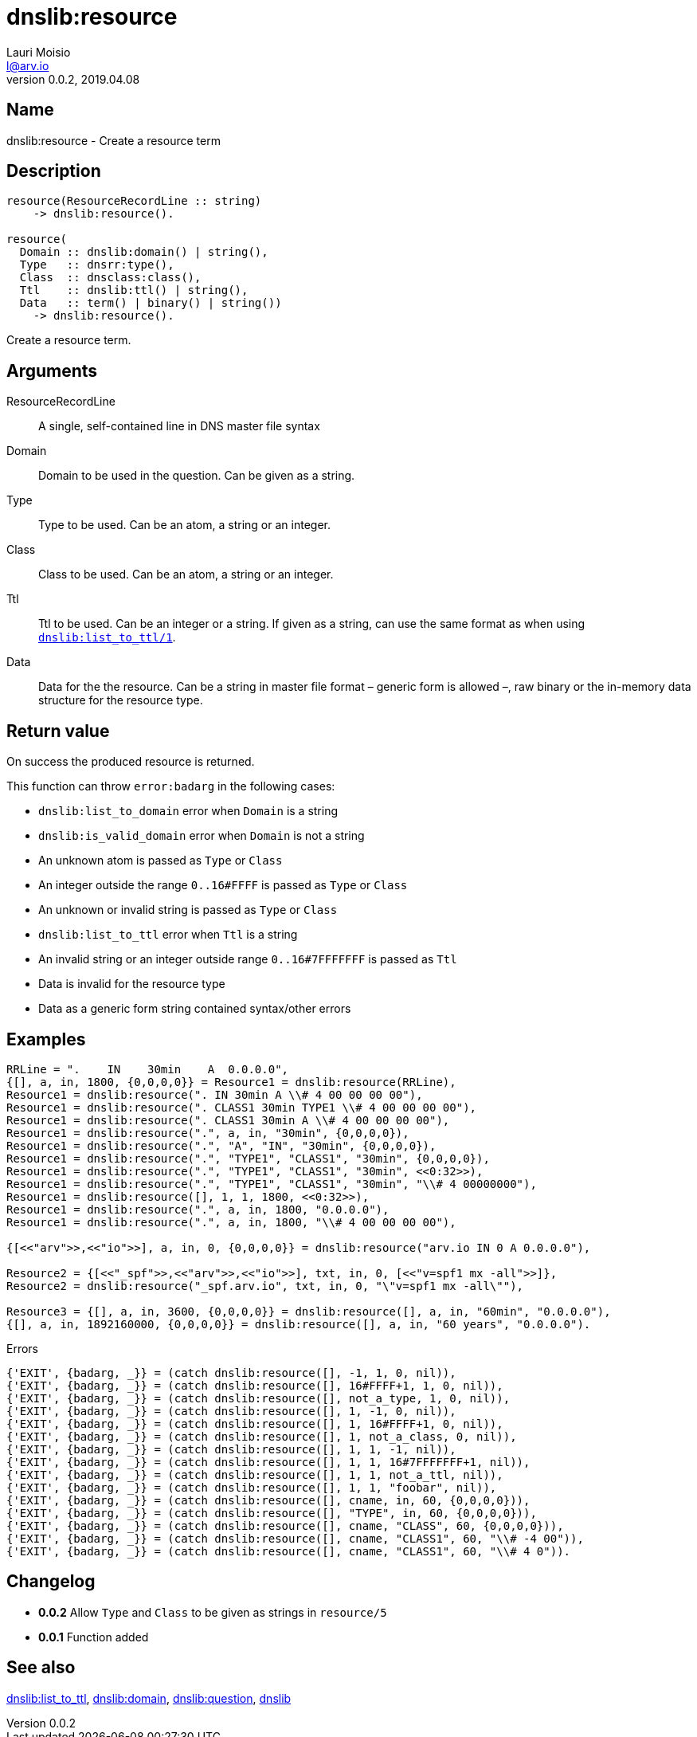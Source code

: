 = dnslib:resource
Lauri Moisio <l@arv.io>
Version 0.0.2, 2019.04.08
:ext-relative: {outfilesuffix}

== Name

dnslib:resource - Create a resource term

== Description

[source,erlang]
----
resource(ResourceRecordLine :: string)
    -> dnslib:resource().

resource(
  Domain :: dnslib:domain() | string(),
  Type   :: dnsrr:type(),
  Class  :: dnsclass:class(),
  Ttl    :: dnslib:ttl() | string(),
  Data   :: term() | binary() | string())
    -> dnslib:resource().
----

Create a resource term.

== Arguments

ResourceRecordLine::

A single, self-contained line in DNS master file syntax

Domain::

Domain to be used in the question. Can be given as a string.

Type::

Type to be used. Can be an atom, a string or an integer.

Class::

Class to be used. Can be an atom, a string or an integer.

Ttl::

Ttl to be used. Can be an integer or a string. If given as a string, can use the same format as when using link:dnslib.list_to_ttl{ext-relative}[`dnslib:list_to_ttl/1`].

Data::

Data for the the resource. Can be a string in master file format – generic form is allowed –, raw binary or the in-memory data structure for the resource type.

== Return value

On success the produced resource is returned.

This function can throw `error:badarg` in the following cases:

* `dnslib:list_to_domain` error when `Domain` is a string
* `dnslib:is_valid_domain` error when `Domain` is not a string
* An unknown atom is passed as `Type` or `Class`
* An integer outside the range `0..16#FFFF` is passed as `Type` or `Class`
* An unknown or invalid string is passed as `Type` or `Class`
* `dnslib:list_to_ttl` error when `Ttl` is a string
* An invalid string or an integer outside range `0..16#7FFFFFFF` is passed as `Ttl`
* Data is invalid for the resource type
* Data as a generic form string contained syntax/other errors

== Examples

[source,erlang]
----
RRLine = ".    IN    30min    A  0.0.0.0",
{[], a, in, 1800, {0,0,0,0}} = Resource1 = dnslib:resource(RRLine),
Resource1 = dnslib:resource(". IN 30min A \\# 4 00 00 00 00"),
Resource1 = dnslib:resource(". CLASS1 30min TYPE1 \\# 4 00 00 00 00"),
Resource1 = dnslib:resource(". CLASS1 30min A \\# 4 00 00 00 00"),
Resource1 = dnslib:resource(".", a, in, "30min", {0,0,0,0}),
Resource1 = dnslib:resource(".", "A", "IN", "30min", {0,0,0,0}),
Resource1 = dnslib:resource(".", "TYPE1", "CLASS1", "30min", {0,0,0,0}),
Resource1 = dnslib:resource(".", "TYPE1", "CLASS1", "30min", <<0:32>>),
Resource1 = dnslib:resource(".", "TYPE1", "CLASS1", "30min", "\\# 4 00000000"),
Resource1 = dnslib:resource([], 1, 1, 1800, <<0:32>>),
Resource1 = dnslib:resource(".", a, in, 1800, "0.0.0.0"),
Resource1 = dnslib:resource(".", a, in, 1800, "\\# 4 00 00 00 00"),

{[<<"arv">>,<<"io">>], a, in, 0, {0,0,0,0}} = dnslib:resource("arv.io IN 0 A 0.0.0.0"),

Resource2 = {[<<"_spf">>,<<"arv">>,<<"io">>], txt, in, 0, [<<"v=spf1 mx -all">>]},
Resource2 = dnslib:resource("_spf.arv.io", txt, in, 0, "\"v=spf1 mx -all\""),

Resource3 = {[], a, in, 3600, {0,0,0,0}} = dnslib:resource([], a, in, "60min", "0.0.0.0"),
{[], a, in, 1892160000, {0,0,0,0}} = dnslib:resource([], a, in, "60 years", "0.0.0.0").
----

.Errors
[source,erlang]
----
{'EXIT', {badarg, _}} = (catch dnslib:resource([], -1, 1, 0, nil)),
{'EXIT', {badarg, _}} = (catch dnslib:resource([], 16#FFFF+1, 1, 0, nil)),
{'EXIT', {badarg, _}} = (catch dnslib:resource([], not_a_type, 1, 0, nil)),
{'EXIT', {badarg, _}} = (catch dnslib:resource([], 1, -1, 0, nil)),
{'EXIT', {badarg, _}} = (catch dnslib:resource([], 1, 16#FFFF+1, 0, nil)),
{'EXIT', {badarg, _}} = (catch dnslib:resource([], 1, not_a_class, 0, nil)),
{'EXIT', {badarg, _}} = (catch dnslib:resource([], 1, 1, -1, nil)),
{'EXIT', {badarg, _}} = (catch dnslib:resource([], 1, 1, 16#7FFFFFFF+1, nil)),
{'EXIT', {badarg, _}} = (catch dnslib:resource([], 1, 1, not_a_ttl, nil)),
{'EXIT', {badarg, _}} = (catch dnslib:resource([], 1, 1, "foobar", nil)),
{'EXIT', {badarg, _}} = (catch dnslib:resource([], cname, in, 60, {0,0,0,0})),
{'EXIT', {badarg, _}} = (catch dnslib:resource([], "TYPE", in, 60, {0,0,0,0})),
{'EXIT', {badarg, _}} = (catch dnslib:resource([], cname, "CLASS", 60, {0,0,0,0})),
{'EXIT', {badarg, _}} = (catch dnslib:resource([], cname, "CLASS1", 60, "\\# -4 00")),
{'EXIT', {badarg, _}} = (catch dnslib:resource([], cname, "CLASS1", 60, "\\# 4 0")).
----

== Changelog

* *0.0.2* Allow `Type` and `Class` to be given as strings in `resource/5`
* *0.0.1* Function added

== See also

link:dnslib.list_to_ttl{ext-relative}[dnslib:list_to_ttl],
link:dnslib.domain{ext-relative}[dnslib:domain],
link:dnslib.question{ext-relative}[dnslib:question],
link:dnslib{ext-relative}[dnslib]
